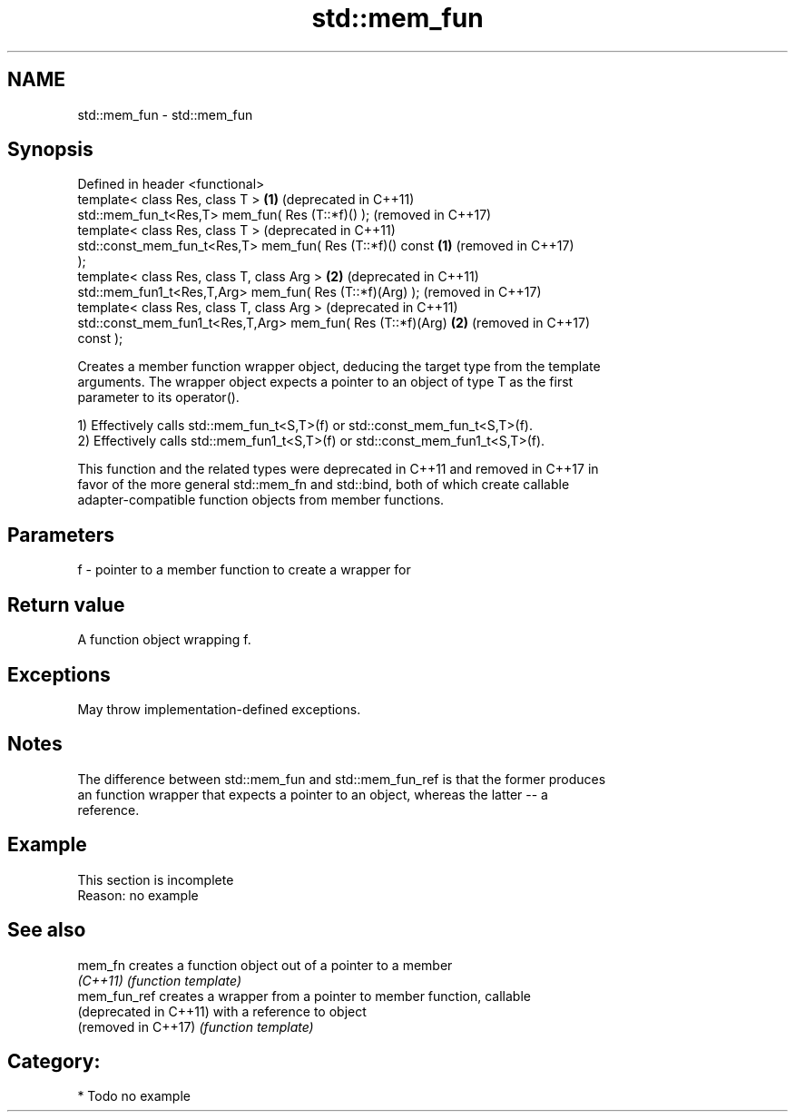 .TH std::mem_fun 3 "2021.11.17" "http://cppreference.com" "C++ Standard Libary"
.SH NAME
std::mem_fun \- std::mem_fun

.SH Synopsis
   Defined in header <functional>
   template< class Res, class T >                             \fB(1)\fP (deprecated in C++11)
   std::mem_fun_t<Res,T> mem_fun( Res (T::*f)() );                (removed in C++17)
   template< class Res, class T >                                 (deprecated in C++11)
   std::const_mem_fun_t<Res,T> mem_fun( Res (T::*f)() const   \fB(1)\fP (removed in C++17)
   );
   template< class Res, class T, class Arg >                  \fB(2)\fP (deprecated in C++11)
   std::mem_fun1_t<Res,T,Arg> mem_fun( Res (T::*f)(Arg) );        (removed in C++17)
   template< class Res, class T, class Arg >                      (deprecated in C++11)
   std::const_mem_fun1_t<Res,T,Arg> mem_fun( Res (T::*f)(Arg) \fB(2)\fP (removed in C++17)
   const );

   Creates a member function wrapper object, deducing the target type from the template
   arguments. The wrapper object expects a pointer to an object of type T as the first
   parameter to its operator().

   1) Effectively calls std::mem_fun_t<S,T>(f) or std::const_mem_fun_t<S,T>(f).
   2) Effectively calls std::mem_fun1_t<S,T>(f) or std::const_mem_fun1_t<S,T>(f).

   This function and the related types were deprecated in C++11 and removed in C++17 in
   favor of the more general std::mem_fn and std::bind, both of which create callable
   adapter-compatible function objects from member functions.

.SH Parameters

   f - pointer to a member function to create a wrapper for

.SH Return value

   A function object wrapping f.

.SH Exceptions

   May throw implementation-defined exceptions.

.SH Notes

   The difference between std::mem_fun and std::mem_fun_ref is that the former produces
   an function wrapper that expects a pointer to an object, whereas the latter -- a
   reference.

.SH Example

    This section is incomplete
    Reason: no example

.SH See also

   mem_fn                creates a function object out of a pointer to a member
   \fI(C++11)\fP               \fI(function template)\fP
   mem_fun_ref           creates a wrapper from a pointer to member function, callable
   (deprecated in C++11) with a reference to object
   (removed in C++17)    \fI(function template)\fP

.SH Category:

     * Todo no example
